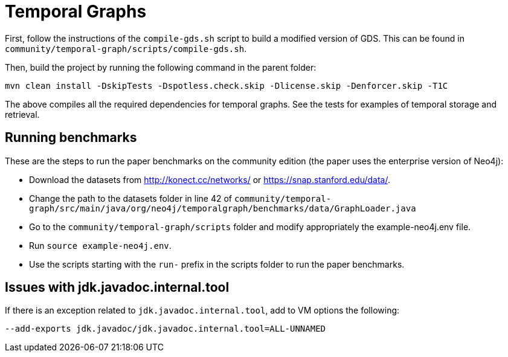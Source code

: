 = Temporal Graphs =

First, follow the instructions of the `compile-gds.sh` script to build a modified version of GDS. This can be found in `community/temporal-graph/scripts/compile-gds.sh`.

Then, build the project by running the following command in the parent folder:

  mvn clean install -DskipTests -Dspotless.check.skip -Dlicense.skip -Denforcer.skip -T1C

The above compiles all the required dependencies for temporal graphs. See the tests for examples of temporal storage and retrieval.

== Running benchmarks ==
These are the steps to run the paper benchmarks on the community edition (the paper uses the enterprise version of Neo4j):

* Download the datasets from http://konect.cc/networks/ or https://snap.stanford.edu/data/.
* Change the path to the datasets folder in line 42 of `community/temporal-graph/src/main/java/org/neo4j/temporalgraph/benchmarks/data/GraphLoader.java`
* Go to the `community/temporal-graph/scripts` folder and modify appropriately the example-neo4j.env file.
* Run `source example-neo4j.env`.
* Use the scripts starting with the `run-` prefix in the scripts folder to run the paper benchmarks.

== Issues with jdk.javadoc.internal.tool ==
If there is an exception related to `jdk.javadoc.internal.tool`, add to VM options the following:

  --add-exports jdk.javadoc/jdk.javadoc.internal.tool=ALL-UNNAMED
